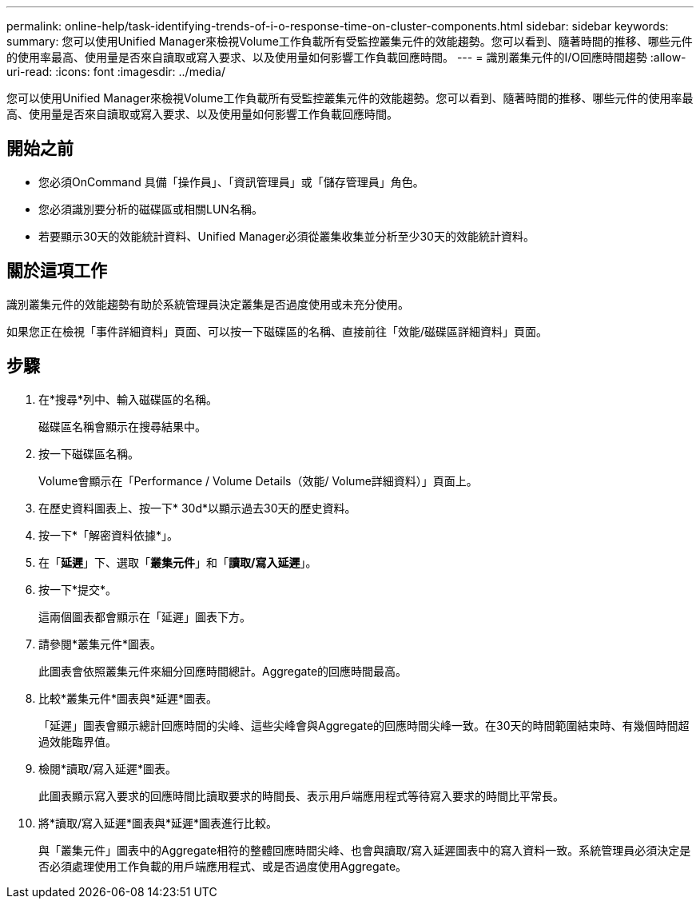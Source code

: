 ---
permalink: online-help/task-identifying-trends-of-i-o-response-time-on-cluster-components.html 
sidebar: sidebar 
keywords:  
summary: 您可以使用Unified Manager來檢視Volume工作負載所有受監控叢集元件的效能趨勢。您可以看到、隨著時間的推移、哪些元件的使用率最高、使用量是否來自讀取或寫入要求、以及使用量如何影響工作負載回應時間。 
---
= 識別叢集元件的I/O回應時間趨勢
:allow-uri-read: 
:icons: font
:imagesdir: ../media/


[role="lead"]
您可以使用Unified Manager來檢視Volume工作負載所有受監控叢集元件的效能趨勢。您可以看到、隨著時間的推移、哪些元件的使用率最高、使用量是否來自讀取或寫入要求、以及使用量如何影響工作負載回應時間。



== 開始之前

* 您必須OnCommand 具備「操作員」、「資訊管理員」或「儲存管理員」角色。
* 您必須識別要分析的磁碟區或相關LUN名稱。
* 若要顯示30天的效能統計資料、Unified Manager必須從叢集收集並分析至少30天的效能統計資料。




== 關於這項工作

識別叢集元件的效能趨勢有助於系統管理員決定叢集是否過度使用或未充分使用。

如果您正在檢視「事件詳細資料」頁面、可以按一下磁碟區的名稱、直接前往「效能/磁碟區詳細資料」頁面。



== 步驟

. 在*搜尋*列中、輸入磁碟區的名稱。
+
磁碟區名稱會顯示在搜尋結果中。

. 按一下磁碟區名稱。
+
Volume會顯示在「Performance / Volume Details（效能/ Volume詳細資料）」頁面上。

. 在歷史資料圖表上、按一下* 30d*以顯示過去30天的歷史資料。
. 按一下*「解密資料依據*」。
. 在「*延遲*」下、選取「*叢集元件*」和「*讀取/寫入延遲*」。
. 按一下*提交*。
+
這兩個圖表都會顯示在「延遲」圖表下方。

. 請參閱*叢集元件*圖表。
+
此圖表會依照叢集元件來細分回應時間總計。Aggregate的回應時間最高。

. 比較*叢集元件*圖表與*延遲*圖表。
+
「延遲」圖表會顯示總計回應時間的尖峰、這些尖峰會與Aggregate的回應時間尖峰一致。在30天的時間範圍結束時、有幾個時間超過效能臨界值。

. 檢閱*讀取/寫入延遲*圖表。
+
此圖表顯示寫入要求的回應時間比讀取要求的時間長、表示用戶端應用程式等待寫入要求的時間比平常長。

. 將*讀取/寫入延遲*圖表與*延遲*圖表進行比較。
+
與「叢集元件」圖表中的Aggregate相符的整體回應時間尖峰、也會與讀取/寫入延遲圖表中的寫入資料一致。系統管理員必須決定是否必須處理使用工作負載的用戶端應用程式、或是否過度使用Aggregate。


